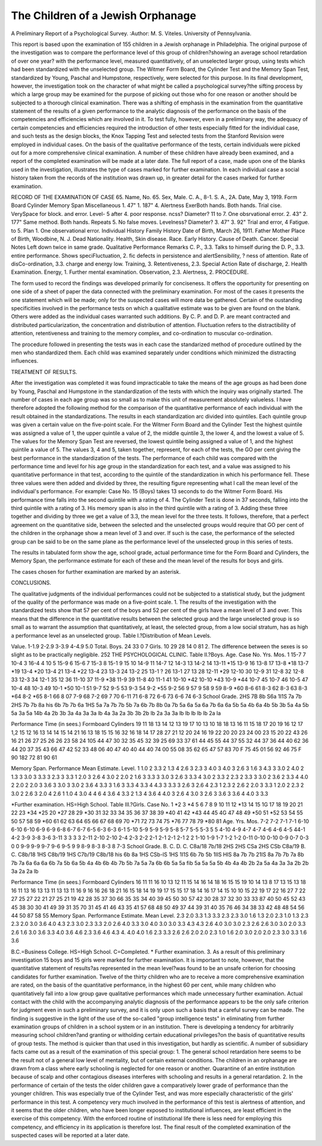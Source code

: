 The Children of a Jewish Orphanage
====================================

A Preliminary Report of a Psychological Survey.
:Author:  M. S. Viteles.
University of Pennsylvania.

This report is based upon the examination of 155 children in a
Jewish orphanage in Philadelphia. The original purpose of the
investigation was to compare the performance level of this group of
children?showing an average school retardation of over one year?
with the performance level, measured quantitatively, of an unselected
larger group, using tests which had been standardized with the
unselected group. The Witmer Form Board, the Cylinder Test
and the Memory Span Test, standardized by Young, Paschal and
Humpstone, respectively, were selected for this purpose. In its
final development, however, the investigation took on the character
of what might be called a psychological survey?the sifting process
by which a large group may be examined for the purpose of picking
out those who for one reason or another should be subjected to a
thorough clinical examination. There was a shifting of emphasis in
the examination from the quantitative statement of the results of a
given performance to the analytic diagnosis of the performance on
the basis of the competencies and efficiencies which are involved in
it. To test fully, however, even in a preliminary way, the adequacy
of certain competencies and efficiencies required the introduction of
other tests especially fitted for the individual case, and such tests as
the design blocks, the Knox Tapping Test and selected tests from the
Stanford Revision were employed in individual cases. On the basis
of the qualitative performance of the tests, certain individuals were
picked out for a more comprehensive clinical examination. A number
of these children have already been examined, and a report of the
completed examination will be made at a later date. The full report
of a case, made upon one of the blanks used in the investigation,
illustrates the type of cases marked for further examination. In each
individual case a social history taken from the records of the institution was drawn up, in greater detail for the cases marked for further
examination.

RECORD OF THE EXAMINATION OF CASE 65.
Name, No. 65. Sex, Male. C. A., 8-1. S. A., 2A.
Date, May 3, 1919.
Form Board Cylinder Memory Span Miscellaneous
1. 47" 1. 187" 4. Alertness ExerBoth hands. Both hands. Trial cise. VerySpace for block. and error. Level- 5 after 4. poor response.
ncss? Diameter?
11 to 7. One obsrvational
error.
2. 43" 2. 177"
Same method. Both hands. Repeats 5.
No false moves. Levelness?
Diameter?
3. 47" 3. 92"
Trial and error, 4 Fatigue.
to 5. Plan 1. One observational
error.
Individual History Family History
Date of Birth, March 26, 1911. Father Mother
Place of Birth, Woodbine, N. J. Dead
Nationality.
Health, Skin disease. Race.
Early History. Cause of Death. Cancer.
Special Notes
Left down twice in same grade.
Qualitative Performance Remarks
C. P., 3.3. Talks to himself during the
D. P., 3.3. entire performance. Shows speciFluctuation, 2. fic defects in persistence and alertSensibility, ? ness of attention. Rate of disCo-ordination, 3.3. charge and energy low.
Training, 3.
Retentiveness, 2.3. Special Action
Rate of discharge, 2. Health Examination.
Energy, 1. Further mental examination.
Observation, 2.3.
Alertness, 2.
PROCEDURE.

The form used to record the findings was developed primarily
for conciseness. It offers the opportunity for presenting on one side
of a sheet of paper the data connected with the preliminary examination. For most of the cases it presents the one statement which will
be made; only for the suspected cases will more data be gathered.
Certain of the oustanding specificities involved in the performance tests on which a qualitative estimate was to be given are
found on the blank. Others were added as the individual cases
warranted such additions. By C. P. and D. P. are meant contracted
and distributed particularization, the concentration and distribution
of attention. Fluctuation refers to the distractibility of attention,
retentiveness and training to the memory complex, and co-ordination
to muscular co-ordination.

The procedure followed in presenting the tests was in each case
the standarized method of procedure outlined by the men who
standardized them. Each child was examined separately under
conditions which minimized the distracting influences.

TREATMENT OF RESULTS.

After the investigation was completed it was found impracticable
to take the means of the age groups as had been done by Young,
Paschal and Humpstone in the standardization of the tests with
which the inquiry was originally started. The number of cases in
each age group was so small as to make this unit of measurement
absolutely valueless. I have therefore adopted the following method
for the comparison of the quantitative performance of each individual
with the result obtained in the standardizations. The results in each
standardization arc divided into quintiles. Each quintile group was
given a certain value on the five-point scale. For the Witmer Form
Board and the Cylinder Test the highest quintile was assigned a
value of 1, the upper quintile a value of 2, the middle quintile 3, the
lower 4, and the lowest a value of 5. The values for the Memory
Span Test are reversed, the lowest quintile being assigned a value
of 1, and the highest quintile a value of 5. The values 3, 4 and 5,
taken together, represent, for each of the tests, the GO per cent giving
the best performance in the standardization of the tests. The
performance of each child was compared with the performance
time and level for his age group in the standardization for each test,
and a value was assigned to his quantitative performance in that
test, according to the quintile of the standardization in which his
performance fell. These three values were then added and divided
by three, the resulting figure representing what I call the mean level
of the individual's performance. For example: Case No. 15 (Boys)
takes 13 seconds to do the Witmer Form Board. His performance
time falls into the second quintile with a rating of 4. The Cylinder
Test is done in 37 seconds, falling into the third quintile with a rating
of 3. His memory span is also in the third quintile with a rating of 3.
Adding these three together and dividing by three we get a value of
3.3, the mean level for the three tests. It follows, therefore, that a
perfect agreement on the quantitative side, between the selected
and the unselected groups would require that GO per cent of the
children in the orphanage show a mean level of 3 and over. If such
is the case, the performance of the selected group can be said to be
on the same plane as the performance level of the unselected group in
this series of tests.

The results in tabulated form show the age, school grade, actual
performance time for the Form Board and Cylinders, the Memory
Span, the performance estimate for each of these and the mean level
of the results for boys and girls.

The cases chosen for further examination are marked by an
asterisk.

CONCLUSIONS.

The qualitative judgments of the individual performances could
not be subjected to a statistical study, but the judgment of the
quality of the performance was made on a five-point scale.
1. The results of the investigation with the standardized tests
show that 57 per cent of the boys and 52 per cent of the girls have a
mean level of 3 and over. This means that the difference in the
quantitative results between the selected group and the large unselected group is so small as to warrant the assumption that quantitatively, at least, the selected group, from a low social stratum, has
as high a performance level as an unselected group.
Table I.?Distribution of Mean Levels.

Value.
1-1.9
2-2.9
3-3.9
4-4.9
5.0
Total.
Boys.
24
33
0
7
Girls.
10
29
28
14
0
81
2. The difference between the sexes is so slight as to be practically negligible.
252 THE PSYCHOLOGICAL CLINIC.
Table II.?Boys.
Age.
Case No.
Yrs. Mos.
1 15-7
7 10-4
3 16-4
4 10
5 15-9
6 15-6
7 15-3
8 15-1
9 15
10 14-9
11 14-7
12 14-3
13 14-2
14 13-11
*15 13-9
16 13-8
17 13-8
*18 13-7
*19 13-4
*20 13-4
21 13-4
*22 13-4
23 13-3
24 13-2
25 13-1
? 26 13-1
27 13
28 12-11
*29 12-10
30 12-9
31 12-8
32 12-8
33 12-3
34 12-1
35 12
36 11-10
37 11-9
*38 11-9
39 11-8
40 11-1
41 10-10
*42 10-10
*43 10-9
*44 10-7
45 10-7
46 10-5
47 10-4
48 10-3
49 10-1
*50 10-1
51 9-7
52 9-5
53 9-3
54 9-2
*55 9-2
56 9
57 9
58 9
59 8-9
*60 8-6
61 8-3
62 8-3
63 8-3
*64 8-2
*65 8-1
66 8
07 7-9
68 7-2
69 7
70 6-11
71 6-8
72 6-6
73 6-6
74 6-3
School
Grade.
2HS
7B
8b
S6a
1I1S
7a
7b
2HS
7b
7b
8a
his
6b
7b
7b
6a
1HS
5a
7a
7b
7b
5b
7a
6b
7b
8b
0a
7b
5a
6a
5a
6a
7b
6a
6a
5b
5a
4b
6a
4b
5b
3b
5a
4a
5b
5a
3a
5a
14b
4a
2b
3b
3a
4a
3a
3a
lb
4a
3a
2a
3b
3b
2b
lb
2a
3a
3a
lb
lb
lb
lb
lb
2a
la

Performance Time
(in sees.)
Formboard Cylinders
19
11
18
13
14
12
13
19
17
10
13
10
18
18
13
16
11
15
18
17
20
19
16
12
17
1,2
15
12
16
13
14
14
15
14
21
16
13
18
15
15
16
32
16
18
14
17
28
27
21
12
20
24
16
19
22
20
20
23
24
00
23
15
20
22
43
26
16
21
26
27
25
26
26
23
58
24
105
44
47
30
32
35
45
32
39
25
69
33
37
61
44
45
55
44
37
55
32
44
37
36
44
40
62
36
44
20
37
35
43
66
47
42
52
33
48
06
40
47
40
40
44
40
74
00
55
08
35
62
65
47
57
83
70
F
75
45
01
56
92
46
75
F
90
182
72
81
90
61

Memory
Span.
Performance Mean
Estimate. Level.
1 1.0
2 3.3
2 1.3
4 2.6
3 2.3
3 4.0
3 4.0
3 2.6
3 1.6
3 4.3
3 3.0
2 4.0
2 1.3
3 3.0
3 3.3
3 2.3
3 3.3
1 2.0
3 2.6
4 3.0
2 2.0
2 1.6
3 3.3
3 3.0
3 2.6
3 3.3
4 3.0
2 3.3
2 2.3
2 3.3
3 3.0
2 3.6
2 3.3
4 4.0
2 2.0
2 2.0
3 3.6
3 3.0
3 3.0
2 3.6
4 3.3
3 1.6
3 3.3
4 3.3
4 4.3
3 3.3
3 2.6
3 2.6
4 2.3
1 2.3
2 2.6
2 2.0
3 3.3
1 2.0
2 2.3
2 3.0
2 2.6
3 2.0
4 2.6
1 1.0
4 3.0
4 4 6
4 3.6
4 3.3
2 1.3
4 3.6
4 4.0
3 2.6
4 3.0
3 2.6
3 3.6
3 3.6
4 4.0
3 3.3

*Further examination. HS=High School.
Table III.?Girls.
Case No.
1
*2
3
*4
5
6
7
8
9
10
11
12
*13
14
15
1G
17
18
19
20
21
22
23
*34
*25
20
*27
28
29
*30
31
32
33
34
35
36
37
38
39
*40
41
42
*43
44
45
4G
47
48
49
*50
51
*52
53
54
55
50
57
58
59
*60
61
62
63
64
65
66
67
68
69
70
*71
72
73
74
75
*76
77
78
79
*80
81
Age.
Yrs. Mos.
7-2
7-2
7-1
7-1
6-10
6-10
6-10
6-9
6-9
6-8
6-7
6-7
6-5
6-3
6-3
6-1
5-10
5-9
5-9
5-9
5-8
5-7
5-5
5-3
5
5
4-10
4-9
4-7
4-7
4-6
4-6
4-5
44-1
4-2
3-9
3-8
3-6
3-11
3
3
3
3
2-11
2-10
2-10
2-4
2-3
2-2
2-1
2-1
2-1
2-1
2
2
1-10
1-9
1-7
1-2
1-2
0-11
0-10
0-10
0-9
0-7
0-3
0
0
9-9
9-9
9-7
9-6
9-5
9
9
8-9
8-3
8-3
8
7-3
School
Grade.
B. C.
D. C.
C8a/18
7b/18
2HS
2HS
CSa
2HS
CSb
C8a/19
B. C.
C8b/18
1HS
C8b/19
1HS
C7b/19
C8b/18
his
6b
8a
1HS
CSb-lS
1HS
1I1S
6b
7b
5b
1IIS
HIS
8a
7b
7b
21IS
8a
7b
7b
7a
8b
7b
7a
6a
6a
6a
6b
7a
5b
6a
5b
4a
4b
6b
4b
7b
5b
7a
5a
7a
6b
6b
5a
5a
fib
5a
5a
5a
5b
4b
4a
4b
2b
2a
5a
4a
3a
3a
2b
2b
3a
2a
2a
lb

Performance Time
(in sees.)
Formboard Cylinders
16
11
11
16
10
13
12
11
15
14
16
14
18
16
15
15
19
10
14
13
8
17
13
15
13
18
16
11
13
16
13
13
11
13
13
11
16
9
16
16
26
18
21
16
15
18
14
19
19
17
15
15
17
18
14
16
17
14
15
10
10
15
22
19
17
22
16
27
7
22
27
25
27
22
21
27
25
21
19
42
28
35
37
30
66
35
3S
34
40
39
45
50
30
57
42
30
28
37
32
30
33
33
87
40
50
45
52
43
45
38
30
30
41
49
39
31
35
70
31
45
41
46
43
35
41
57
68
48
50
49
37
44
39
31
40
35
76
46
34
38
33
42
48
48
54
56
44
50
87
58
55
Memory
Span.
Performance
Estimate.
Mean
Level.
2.3
2.0
3.3
1.3
3.3
2.3
2.3
3.0
1.6
1.3
2.0
2.3
1.0
1.3
2.3
2.3
2.0
3.0
3.6
4.0
4.3
2.3
3.0
2.3
3.3
2.0
2.6
4.0
3.3
3.0
4.0
3.0
3.0
3.3
4.3
4.3
2.6
4.0
3.0
3.0
2.3
2.6
2.6
3.0
3.0
2.0
3.3
2.6
1.6
3.0
3.6
3.3
4.0
3.6
4.6
2.3
3.6
4.6
4.3
4.
4.0
4.0
1.6
2.3
3.3
2.6
2.6
2.0
2.0
2.3
1.0
1.6
2.0
3.0
2.0
2.0
2.3
3.0
3.3
1.6
3.6

B.C.=Business College. HS=High School. C=CompIeted. * Further examination.
3. As a result of this preliminary investigation 15 boys and 15
girls were marked for further examination. It is important to note,
however, that the quantitative statement of results?as represented
in the mean level?was found to be an unsafe criterion for choosing
candidates for further examination. Twelve of the thirty children
who are to receive a more comprehensive examination are rated,
on the basis of the quantitative performance, in the highest 60 per
cent, while many children who quantitatively fall into a low group
gave qualitative performances which made unnecessary further
examination. Actual contact with the child with the accompanying
analytic diagnosis of the performance appears to be the only safe
criterion for judgment even in such a preliminary survey, and it is
only upon such a basis that a careful survey can be made. The finding is suggestive in the light of the use of the so-called "group intelligence tests" in eliminating from further examination groups of
children in a school system or in an institution. There is developing
a tendency for arbitrarily measuring school children?and granting
or witholding certain educational privileges?on the basis of quantitative results of group tests. The method is quicker than that
used in this investigation, but hardly as scientific.
A number of subsidiary facts came out as a result of the examination of this special group:
1. The general school retardation here seems to be the result
not of a general low level of mentality, but of certain external conditions. The children in an orphanage are drawn from a class where
early schooling is neglected for one reason or another. Quarantine
of an entire institution because of scalp and other contagious diseases
interferes with schooling and results in a general retardation.
2. In the performance of certain of the tests the older children
gave a comparatively lower grade of performance than the younger
children. This was especially true of the Cylinder Test, and was
more especially characteristic of the girls' performance in this test.
A competency very much involved in the performance of this test is
alertness of attention, and it seems that the older children, who have
been longer exposed to institutional influences, are least efficient in
the exercise of this competency. With the enforced routine of
institutional life there is less need for employing this competency,
and efficiency in its application is therefore lost.
The final result of the completed examination of the suspected
cases will be reported at a later date.
